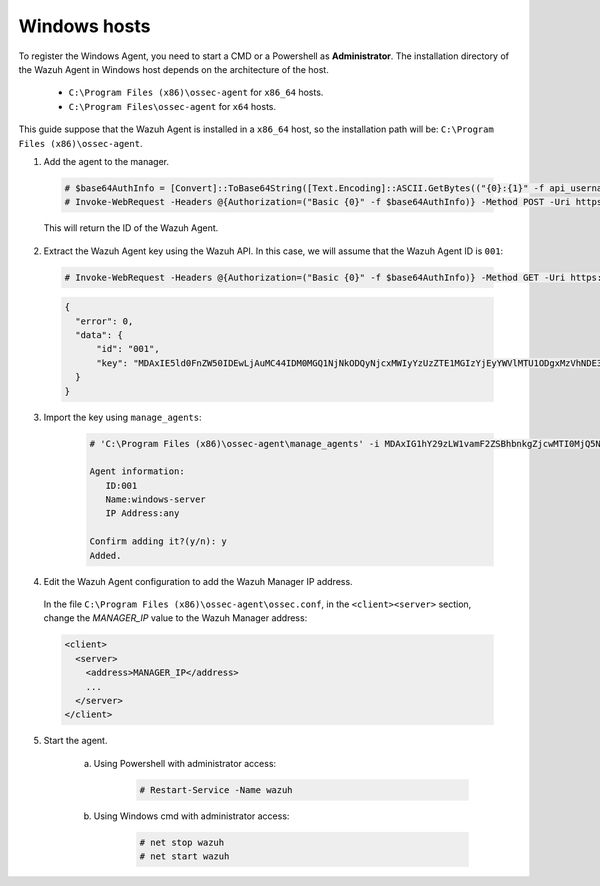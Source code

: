 .. Copyright (C) 2019 Wazuh, Inc.

.. _api-register-windows:

Windows hosts
=============

To register the Windows Agent, you need to start a CMD or a Powershell as **Administrator**. The installation directory of the Wazuh Agent in Windows host depends on the architecture of the host.

	- ``C:\Program Files (x86)\ossec-agent`` for ``x86_64`` hosts.
	- ``C:\Program Files\ossec-agent`` for ``x64`` hosts.

This guide suppose that the Wazuh Agent is installed in a ``x86_64`` host, so the installation path will be: ``C:\Program Files (x86)\ossec-agent``.

1. Add the agent to the manager.

  .. code-block:: console
    
    # $base64AuthInfo = [Convert]::ToBase64String([Text.Encoding]::ASCII.GetBytes(("{0}:{1}" -f api_username, api_password)))
    # Invoke-WebRequest -Headers @{Authorization=("Basic {0}" -f $base64AuthInfo)} -Method POST -Uri https://192.168.1.2:55000/agents -Body @{name=windows_agent} | ConvertFrom-Json

  This will return the ID of the Wazuh Agent.

2. Extract the Wazuh Agent key using the Wazuh API. In this case, we will assume that the Wazuh Agent ID is ``001``:

  .. code-block:: console

    # Invoke-WebRequest -Headers @{Authorization=("Basic {0}" -f $base64AuthInfo)} -Method GET -Uri https://192.168.1.2:55000//agents/001/key | ConvertFrom-Json

  .. code-block:: json

    {
      "error": 0,
      "data": {
          "id": "001",
          "key": "MDAxIE5ld0FnZW50IDEwLjAuMC44IDM0MGQ1NjNkODQyNjcxMWIyYzUzZTE1MGIzYjEyYWVlMTU1ODgxMzVhNDE3MWQ1Y2IzZDY4M2Y0YjA0ZWVjYzM="
      }
    }

3. Import the key using ``manage_agents``:

	  .. code-block:: console

	      # 'C:\Program Files (x86)\ossec-agent\manage_agents' -i MDAxIG1hY29zLW1vamF2ZSBhbnkgZjcwMTI0MjQ5NDMwNzA3N2IyN2NlZjRmZDQ1NzlmYzkwYzcyMzcyZDMxMTM5ZTBkZjZiYzdmODMyODBjZjA4YQ

	      Agent information:
	         ID:001
	         Name:windows-server
	         IP Address:any

	      Confirm adding it?(y/n): y
	      Added.

4. Edit the Wazuh Agent configuration to add the Wazuh Manager IP address.

  In the file ``C:\Program Files (x86)\ossec-agent\ossec.conf``, in the ``<client><server>`` section, change the *MANAGER_IP* value to the Wazuh Manager address:

  .. code-block:: xml

    <client>
      <server>
        <address>MANAGER_IP</address>
        ...
      </server>
    </client>

5. Start the agent.

	a) Using Powershell with administrator access:

		.. code-block:: console

			# Restart-Service -Name wazuh

	b) Using Windows cmd with administrator access:

		.. code-block:: console

			# net stop wazuh
			# net start wazuh

